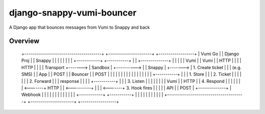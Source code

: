 django-snappy-vumi-bouncer
==========================

A Django app that bounces messages from Vumi to Snappy and back


Overview
-------------------------

    +---------------------------------------+            +----------------------+         +------------------+
    |             Vumi Go                   |            |     Django Proj      |         |    Snappy        |
    |                                       |            |                      |         |                  |
    | +------------+         +-----------+  |            |   +--------------+   |         |                  |
    | | Vumi       |         | Vumi      |  |  HTTP      |   |              |   | HTTP    |                  |
    | | Transport  +-------> | Sandbox   |  +----------> |   |  Snappy      |   +-------> | 1. Create ticket |
    | | (e.g. SMS) |         | App       |  |  POST      |   |  Bouncer     |   | POST    |                  |
    | |            |         |           |  |            |   |              |   |         |                  |
    | |            |         +-----------+  |            |   |  1. Store    |   |         | 2. Ticket        |
    | |            |                        |            |   |  2. Forward  |   |         |    response      |
    | |            |         +-----------+  |            |   |  3. Listen   |   |         |                  |
    | |            |         | Vumi      |  |   HTTP     |   |  4. Respond  |   |         |                  |
    | |            | <-------+ HTTP      |  | <----------+   |              |   | <-------+ 3. Hook fires    |
    | |            |         | API       |  |   POST     |   +--------------+   | Webhook |                  |
    | |            |         |           |  |            |                      |         |                  |
    | +------------+         +-----------+  |            |                      |         |                  |
    |                                       |            |                      |         |                  |
    +---------------------------------------+            +----------------------+         +------------------+
